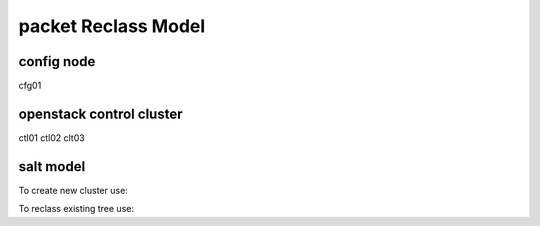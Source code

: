 
================================================
packet Reclass Model
================================================

config node
===========

cfg01

openstack control cluster
=========================

ctl01
ctl02
clt03


salt model
=========================

To create new cluster use:

.. source-code:: bash

  ./reclass-clone.sh cluster.prod.region01 classes/system/openstack classes/system/linux/system classes/system/horizon/server classes/system/salt/control

  # Example:
  ./reclass-clone.sh cluster.region01 classes/system/openstack classes/system/linux/system classes/system/horizon/server classes/system/salt/control


To reclass existing tree use:

.. source-code:: bash

  ./reclass -h

  # move nodes under new cluster class
  ./reclass.sh system.linux.system cluster.region01 classes/system/reclass/storage/system/region01*

  # rename class definitions
  ./reclass.sh system.openstack system.openstack-mitaka classes/system/openstack/

  # update cluster classes with cluster preffix
  ./reclass.sh system.openstack cluster.region01 classes/cluster/region01/

  # update cluster classes with cluster preffix & rename class paths
  ./reclass.sh -r 's/openstack./openstack-mitaka./' system.openstack cluster.region03 classes/cluster/region03/system/openstack-mitaka/
